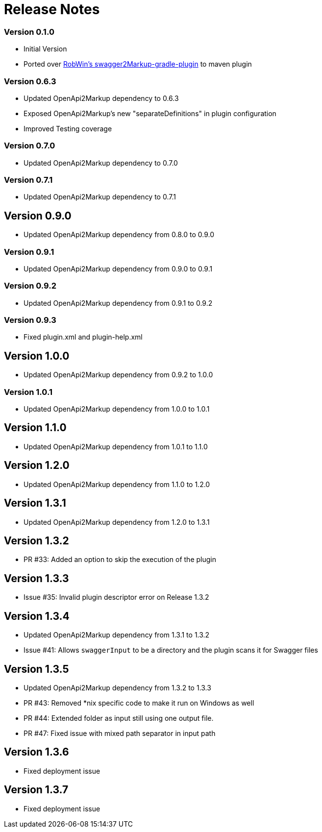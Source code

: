 = Release Notes

=== Version 0.1.0
* Initial Version
* Ported over https://github.com/RobWin/swagger2markup-gradle-plugin[RobWin's swagger2Markup-gradle-plugin] to maven plugin

=== Version 0.6.3
* Updated OpenApi2Markup dependency to 0.6.3
* Exposed OpenApi2Markup's new "separateDefinitions" in plugin configuration
* Improved Testing coverage

=== Version 0.7.0
* Updated OpenApi2Markup dependency to 0.7.0

=== Version 0.7.1
* Updated OpenApi2Markup dependency to 0.7.1

== Version 0.9.0
* Updated OpenApi2Markup dependency from 0.8.0 to 0.9.0

=== Version 0.9.1
* Updated OpenApi2Markup dependency from 0.9.0 to 0.9.1

=== Version 0.9.2
* Updated OpenApi2Markup dependency from 0.9.1 to 0.9.2

=== Version 0.9.3
* Fixed plugin.xml and plugin-help.xml

== Version 1.0.0
* Updated OpenApi2Markup dependency from 0.9.2 to 1.0.0

=== Version 1.0.1
* Updated OpenApi2Markup dependency from 1.0.0 to 1.0.1

== Version 1.1.0
* Updated OpenApi2Markup dependency from 1.0.1 to 1.1.0

== Version 1.2.0
* Updated OpenApi2Markup dependency from 1.1.0 to 1.2.0

== Version 1.3.1
* Updated OpenApi2Markup dependency from 1.2.0 to 1.3.1

== Version 1.3.2
* PR #33: Added an option to skip the execution of the plugin

== Version 1.3.3
* Issue #35: Invalid plugin descriptor error on Release 1.3.2

== Version 1.3.4
* Updated OpenApi2Markup dependency from 1.3.1 to 1.3.2
* Issue #41: Allows `swaggerInput` to be a directory and the plugin scans it for Swagger files

== Version 1.3.5
* Updated OpenApi2Markup dependency from 1.3.2 to 1.3.3
* PR #43: Removed *nix specific code to make it run on Windows as well
* PR #44: Extended folder as input still using one output file.
* PR #47: Fixed issue with mixed path separator in input path

== Version 1.3.6
* Fixed deployment issue

== Version 1.3.7
* Fixed deployment issue